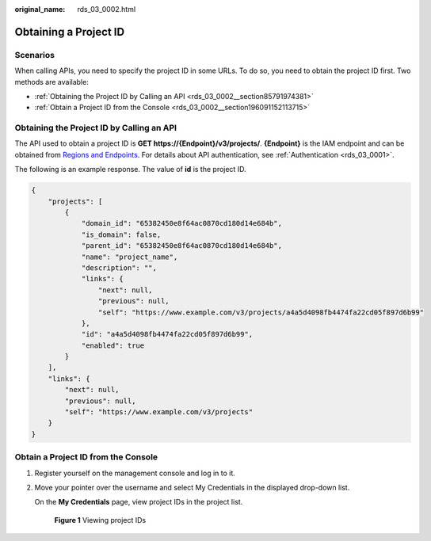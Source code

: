 :original_name: rds_03_0002.html

.. _rds_03_0002:

Obtaining a Project ID
======================

Scenarios
---------

When calling APIs, you need to specify the project ID in some URLs. To do so, you need to obtain the project ID first. Two methods are available:

-  :ref:`Obtaining the Project ID by Calling an API <rds_03_0002__section85791974381>`
-  :ref:`Obtain a Project ID from the Console <rds_03_0002__section196091152113715>`

.. _rds_03_0002__section85791974381:

Obtaining the Project ID by Calling an API
------------------------------------------

The API used to obtain a project ID is **GET https://{Endpoint}/v3/projects/**. **{Endpoint}** is the IAM endpoint and can be obtained from `Regions and Endpoints <https://docs.otc.t-systems.com/en-us/endpoint/index.html>`__. For details about API authentication, see :ref:`Authentication <rds_03_0001>`.

The following is an example response. The value of **id** is the project ID.

.. code-block::

   {
       "projects": [
           {
               "domain_id": "65382450e8f64ac0870cd180d14e684b",
               "is_domain": false,
               "parent_id": "65382450e8f64ac0870cd180d14e684b",
               "name": "project_name",
               "description": "",
               "links": {
                   "next": null,
                   "previous": null,
                   "self": "https://www.example.com/v3/projects/a4a5d4098fb4474fa22cd05f897d6b99"
               },
               "id": "a4a5d4098fb4474fa22cd05f897d6b99",
               "enabled": true
           }
       ],
       "links": {
           "next": null,
           "previous": null,
           "self": "https://www.example.com/v3/projects"
       }
   }

.. _rds_03_0002__section196091152113715:

Obtain a Project ID from the Console
------------------------------------

#. Register yourself on the management console and log in to it.

#. Move your pointer over the username and select My Credentials in the displayed drop-down list.

   On the **My Credentials** page, view project IDs in the project list.


   .. figure:: /_static/images/en-us_image_0000001739972102.jpg
      :alt: **Figure 1** Viewing project IDs

      **Figure 1** Viewing project IDs
